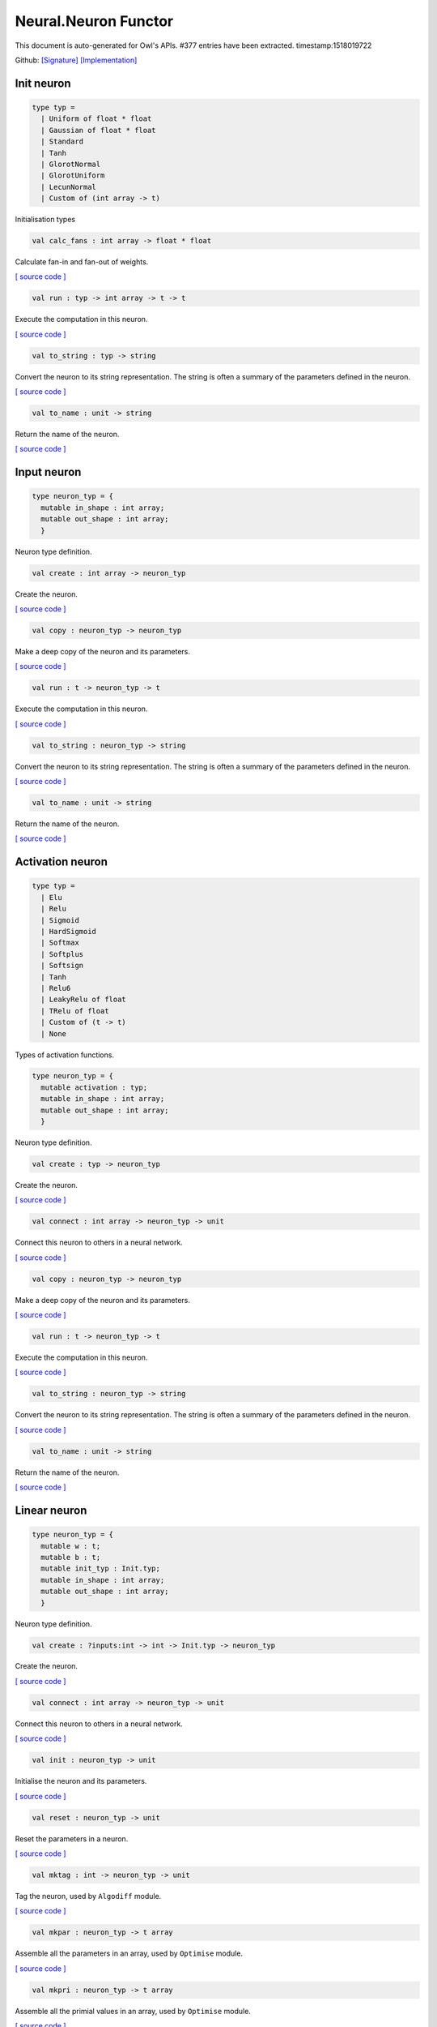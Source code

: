 Neural.Neuron Functor
===============================================================================

This document is auto-generated for Owl's APIs.
#377 entries have been extracted.
timestamp:1518019722

Github:
`[Signature] <https://github.com/ryanrhymes/owl/tree/master/src/base/neural/owl_neural_neuron_sig.ml>`_ 
`[Implementation] <https://github.com/ryanrhymes/owl/tree/master/src/base/neural/owl_neural_neuron.ml>`_



Init neuron
-------------------------------------------------------------------------------



.. code-block:: ocaml

  type typ =
    | Uniform of float * float
    | Gaussian of float * float
    | Standard
    | Tanh
    | GlorotNormal
    | GlorotUniform
    | LecunNormal
    | Custom of (int array -> t)
    

Initialisation types

.. code-block:: ocaml

  val calc_fans : int array -> float * float

Calculate fan-in and fan-out of weights.

`[ source code ] <https://github.com/ryanrhymes/owl/blob/master/src/base/neural/owl_neural_neuron.ml#L33>`__



.. code-block:: ocaml

  val run : typ -> int array -> t -> t

Execute the computation in this neuron.

`[ source code ] <https://github.com/ryanrhymes/owl/blob/master/src/base/neural/owl_neural_neuron.ml#L56>`__



.. code-block:: ocaml

  val to_string : typ -> string

Convert the neuron to its string representation. The string is often a summary of the parameters defined in the neuron.

`[ source code ] <https://github.com/ryanrhymes/owl/blob/master/src/base/neural/owl_neural_neuron.ml#L75>`__



.. code-block:: ocaml

  val to_name : unit -> string

Return the name of the neuron.

`[ source code ] <https://github.com/ryanrhymes/owl/blob/master/src/base/neural/owl_neural_neuron.ml#L85>`__



Input neuron
-------------------------------------------------------------------------------



.. code-block:: ocaml

  type neuron_typ = {
    mutable in_shape : int array;
    mutable out_shape : int array;
    }
    

Neuron type definition.

.. code-block:: ocaml

  val create : int array -> neuron_typ

Create the neuron.

`[ source code ] <https://github.com/ryanrhymes/owl/blob/master/src/base/neural/owl_neural_neuron.ml#L98>`__



.. code-block:: ocaml

  val copy : neuron_typ -> neuron_typ

Make a deep copy of the neuron and its parameters.

`[ source code ] <https://github.com/ryanrhymes/owl/blob/master/src/base/neural/owl_neural_neuron.ml#L103>`__



.. code-block:: ocaml

  val run : t -> neuron_typ -> t

Execute the computation in this neuron.

`[ source code ] <https://github.com/ryanrhymes/owl/blob/master/src/base/neural/owl_neural_neuron.ml#L56>`__



.. code-block:: ocaml

  val to_string : neuron_typ -> string

Convert the neuron to its string representation. The string is often a summary of the parameters defined in the neuron.

`[ source code ] <https://github.com/ryanrhymes/owl/blob/master/src/base/neural/owl_neural_neuron.ml#L75>`__



.. code-block:: ocaml

  val to_name : unit -> string

Return the name of the neuron.

`[ source code ] <https://github.com/ryanrhymes/owl/blob/master/src/base/neural/owl_neural_neuron.ml#L85>`__



Activation neuron
-------------------------------------------------------------------------------



.. code-block:: ocaml

  type typ =
    | Elu
    | Relu
    | Sigmoid
    | HardSigmoid
    | Softmax
    | Softplus
    | Softsign
    | Tanh
    | Relu6
    | LeakyRelu of float
    | TRelu of float
    | Custom of (t -> t)
    | None
    

Types of activation functions.

.. code-block:: ocaml

  type neuron_typ = {
    mutable activation : typ;
    mutable in_shape : int array;
    mutable out_shape : int array;
    }
    

Neuron type definition.

.. code-block:: ocaml

  val create : typ -> neuron_typ

Create the neuron.

`[ source code ] <https://github.com/ryanrhymes/owl/blob/master/src/base/neural/owl_neural_neuron.ml#L98>`__



.. code-block:: ocaml

  val connect : int array -> neuron_typ -> unit

Connect this neuron to others in a neural network.

`[ source code ] <https://github.com/ryanrhymes/owl/blob/master/src/base/neural/owl_neural_neuron.ml#L156>`__



.. code-block:: ocaml

  val copy : neuron_typ -> neuron_typ

Make a deep copy of the neuron and its parameters.

`[ source code ] <https://github.com/ryanrhymes/owl/blob/master/src/base/neural/owl_neural_neuron.ml#L103>`__



.. code-block:: ocaml

  val run : t -> neuron_typ -> t

Execute the computation in this neuron.

`[ source code ] <https://github.com/ryanrhymes/owl/blob/master/src/base/neural/owl_neural_neuron.ml#L56>`__



.. code-block:: ocaml

  val to_string : neuron_typ -> string

Convert the neuron to its string representation. The string is often a summary of the parameters defined in the neuron.

`[ source code ] <https://github.com/ryanrhymes/owl/blob/master/src/base/neural/owl_neural_neuron.ml#L75>`__



.. code-block:: ocaml

  val to_name : unit -> string

Return the name of the neuron.

`[ source code ] <https://github.com/ryanrhymes/owl/blob/master/src/base/neural/owl_neural_neuron.ml#L85>`__



Linear neuron
-------------------------------------------------------------------------------



.. code-block:: ocaml

  type neuron_typ = {
    mutable w : t;
    mutable b : t;
    mutable init_typ : Init.typ;
    mutable in_shape : int array;
    mutable out_shape : int array;
    }
    

Neuron type definition.

.. code-block:: ocaml

  val create : ?inputs:int -> int -> Init.typ -> neuron_typ

Create the neuron.

`[ source code ] <https://github.com/ryanrhymes/owl/blob/master/src/base/neural/owl_neural_neuron.ml#L98>`__



.. code-block:: ocaml

  val connect : int array -> neuron_typ -> unit

Connect this neuron to others in a neural network.

`[ source code ] <https://github.com/ryanrhymes/owl/blob/master/src/base/neural/owl_neural_neuron.ml#L156>`__



.. code-block:: ocaml

  val init : neuron_typ -> unit

Initialise the neuron and its parameters.

`[ source code ] <https://github.com/ryanrhymes/owl/blob/master/src/base/neural/owl_neural_neuron.ml#L234>`__



.. code-block:: ocaml

  val reset : neuron_typ -> unit

Reset the parameters in a neuron.

`[ source code ] <https://github.com/ryanrhymes/owl/blob/master/src/base/neural/owl_neural_neuron.ml#L240>`__



.. code-block:: ocaml

  val mktag : int -> neuron_typ -> unit

Tag the neuron, used by ``Algodiff`` module.

`[ source code ] <https://github.com/ryanrhymes/owl/blob/master/src/base/neural/owl_neural_neuron.ml#L244>`__



.. code-block:: ocaml

  val mkpar : neuron_typ -> t array

Assemble all the parameters in an array, used by ``Optimise`` module.

`[ source code ] <https://github.com/ryanrhymes/owl/blob/master/src/base/neural/owl_neural_neuron.ml#L248>`__



.. code-block:: ocaml

  val mkpri : neuron_typ -> t array

Assemble all the primial values in an array, used by ``Optimise`` module.

`[ source code ] <https://github.com/ryanrhymes/owl/blob/master/src/base/neural/owl_neural_neuron.ml#L250>`__



.. code-block:: ocaml

  val mkadj : neuron_typ -> t array

Assemble all the adjacent values in an array, used by ``Optimise`` module.

`[ source code ] <https://github.com/ryanrhymes/owl/blob/master/src/base/neural/owl_neural_neuron.ml#L252>`__



.. code-block:: ocaml

  val update : neuron_typ -> t array -> unit

Update parameters in a neuron, used by ``Optimise`` module.

`[ source code ] <https://github.com/ryanrhymes/owl/blob/master/src/base/neural/owl_neural_neuron.ml#L254>`__



.. code-block:: ocaml

  val copy : neuron_typ -> neuron_typ

Make a deep copy of the neuron and its parameters.

`[ source code ] <https://github.com/ryanrhymes/owl/blob/master/src/base/neural/owl_neural_neuron.ml#L103>`__



.. code-block:: ocaml

  val run : t -> neuron_typ -> t

Execute the computation in this neuron.

`[ source code ] <https://github.com/ryanrhymes/owl/blob/master/src/base/neural/owl_neural_neuron.ml#L56>`__



.. code-block:: ocaml

  val to_string : neuron_typ -> string

Convert the neuron to its string representation. The string is often a summary of the parameters defined in the neuron.

`[ source code ] <https://github.com/ryanrhymes/owl/blob/master/src/base/neural/owl_neural_neuron.ml#L75>`__



.. code-block:: ocaml

  val to_name : unit -> string

Return the name of the neuron.

`[ source code ] <https://github.com/ryanrhymes/owl/blob/master/src/base/neural/owl_neural_neuron.ml#L85>`__



LinearNoBias neuron
-------------------------------------------------------------------------------



.. code-block:: ocaml

  type neuron_typ = {
    mutable w : t;
    mutable init_typ : Init.typ;
    mutable in_shape : int array;
    mutable out_shape : int array;
    }
    

Neuron type definition.

.. code-block:: ocaml

  val create : ?inputs:int -> int -> Init.typ -> neuron_typ

Create the neuron.

`[ source code ] <https://github.com/ryanrhymes/owl/blob/master/src/base/neural/owl_neural_neuron.ml#L98>`__



.. code-block:: ocaml

  val connect : int array -> neuron_typ -> unit

Connect this neuron to others in a neural network.

`[ source code ] <https://github.com/ryanrhymes/owl/blob/master/src/base/neural/owl_neural_neuron.ml#L156>`__



.. code-block:: ocaml

  val init : neuron_typ -> unit

Initialise the neuron and its parameters.

`[ source code ] <https://github.com/ryanrhymes/owl/blob/master/src/base/neural/owl_neural_neuron.ml#L234>`__



.. code-block:: ocaml

  val reset : neuron_typ -> unit

Reset the parameters in a neuron.

`[ source code ] <https://github.com/ryanrhymes/owl/blob/master/src/base/neural/owl_neural_neuron.ml#L240>`__



.. code-block:: ocaml

  val mktag : int -> neuron_typ -> unit

Tag the neuron, used by ``Algodiff`` module.

`[ source code ] <https://github.com/ryanrhymes/owl/blob/master/src/base/neural/owl_neural_neuron.ml#L244>`__



.. code-block:: ocaml

  val mkpar : neuron_typ -> t array

Assemble all the parameters in an array, used by ``Optimise`` module.

`[ source code ] <https://github.com/ryanrhymes/owl/blob/master/src/base/neural/owl_neural_neuron.ml#L248>`__



.. code-block:: ocaml

  val mkpri : neuron_typ -> t array

Assemble all the primial values in an array, used by ``Optimise`` module.

`[ source code ] <https://github.com/ryanrhymes/owl/blob/master/src/base/neural/owl_neural_neuron.ml#L250>`__



.. code-block:: ocaml

  val mkadj : neuron_typ -> t array

Assemble all the adjacent values in an array, used by ``Optimise`` module.

`[ source code ] <https://github.com/ryanrhymes/owl/blob/master/src/base/neural/owl_neural_neuron.ml#L252>`__



.. code-block:: ocaml

  val update : neuron_typ -> t array -> unit

Update parameters in a neuron, used by ``Optimise`` module.

`[ source code ] <https://github.com/ryanrhymes/owl/blob/master/src/base/neural/owl_neural_neuron.ml#L254>`__



.. code-block:: ocaml

  val copy : neuron_typ -> neuron_typ

Make a deep copy of the neuron and its parameters.

`[ source code ] <https://github.com/ryanrhymes/owl/blob/master/src/base/neural/owl_neural_neuron.ml#L103>`__



.. code-block:: ocaml

  val run : t -> neuron_typ -> t

Execute the computation in this neuron.

`[ source code ] <https://github.com/ryanrhymes/owl/blob/master/src/base/neural/owl_neural_neuron.ml#L56>`__



.. code-block:: ocaml

  val to_string : neuron_typ -> string

Convert the neuron to its string representation. The string is often a summary of the parameters defined in the neuron.

`[ source code ] <https://github.com/ryanrhymes/owl/blob/master/src/base/neural/owl_neural_neuron.ml#L75>`__



.. code-block:: ocaml

  val to_name : unit -> string

Return the name of the neuron.

`[ source code ] <https://github.com/ryanrhymes/owl/blob/master/src/base/neural/owl_neural_neuron.ml#L85>`__



Recurrent neuron
-------------------------------------------------------------------------------



.. code-block:: ocaml

  type neuron_typ = {
    mutable whh : t;
    mutable wxh : t;
    mutable why : t;
    mutable bh : t;
    mutable by : t;
    mutable h : t;
    mutable hiddens : int;
    mutable act : Activation.typ;
    mutable init_typ : Init.typ;
    mutable in_shape : int array;
    mutable out_shape : int array;
    }
    

Neuron type definition.

.. code-block:: ocaml

  val create : ?time_steps:int -> ?inputs:int -> int -> int -> Activation.typ -> Init.typ -> neuron_typ

Create the neuron.

`[ source code ] <https://github.com/ryanrhymes/owl/blob/master/src/base/neural/owl_neural_neuron.ml#L98>`__



.. code-block:: ocaml

  val connect : int array -> neuron_typ -> unit

Connect this neuron to others in a neural network.

`[ source code ] <https://github.com/ryanrhymes/owl/blob/master/src/base/neural/owl_neural_neuron.ml#L156>`__



.. code-block:: ocaml

  val init : neuron_typ -> unit

Initialise the neuron and its parameters.

`[ source code ] <https://github.com/ryanrhymes/owl/blob/master/src/base/neural/owl_neural_neuron.ml#L234>`__



.. code-block:: ocaml

  val reset : neuron_typ -> unit

Reset the parameters in a neuron.

`[ source code ] <https://github.com/ryanrhymes/owl/blob/master/src/base/neural/owl_neural_neuron.ml#L240>`__



.. code-block:: ocaml

  val mktag : int -> neuron_typ -> unit

Tag the neuron, used by ``Algodiff`` module.

`[ source code ] <https://github.com/ryanrhymes/owl/blob/master/src/base/neural/owl_neural_neuron.ml#L244>`__



.. code-block:: ocaml

  val mkpar : neuron_typ -> t array

Assemble all the parameters in an array, used by ``Optimise`` module.

`[ source code ] <https://github.com/ryanrhymes/owl/blob/master/src/base/neural/owl_neural_neuron.ml#L248>`__



.. code-block:: ocaml

  val mkpri : neuron_typ -> t array

Assemble all the primial values in an array, used by ``Optimise`` module.

`[ source code ] <https://github.com/ryanrhymes/owl/blob/master/src/base/neural/owl_neural_neuron.ml#L250>`__



.. code-block:: ocaml

  val mkadj : neuron_typ -> t array

Assemble all the adjacent values in an array, used by ``Optimise`` module.

`[ source code ] <https://github.com/ryanrhymes/owl/blob/master/src/base/neural/owl_neural_neuron.ml#L252>`__



.. code-block:: ocaml

  val update : neuron_typ -> t array -> unit

Update parameters in a neuron, used by ``Optimise`` module.

`[ source code ] <https://github.com/ryanrhymes/owl/blob/master/src/base/neural/owl_neural_neuron.ml#L254>`__



.. code-block:: ocaml

  val copy : neuron_typ -> neuron_typ

Make a deep copy of the neuron and its parameters.

`[ source code ] <https://github.com/ryanrhymes/owl/blob/master/src/base/neural/owl_neural_neuron.ml#L103>`__



.. code-block:: ocaml

  val run : t -> neuron_typ -> t

Execute the computation in this neuron.

`[ source code ] <https://github.com/ryanrhymes/owl/blob/master/src/base/neural/owl_neural_neuron.ml#L56>`__



.. code-block:: ocaml

  val to_string : neuron_typ -> string

Convert the neuron to its string representation. The string is often a summary of the parameters defined in the neuron.

`[ source code ] <https://github.com/ryanrhymes/owl/blob/master/src/base/neural/owl_neural_neuron.ml#L75>`__



.. code-block:: ocaml

  val to_name : unit -> string

Return the name of the neuron.

`[ source code ] <https://github.com/ryanrhymes/owl/blob/master/src/base/neural/owl_neural_neuron.ml#L85>`__



LSTM neuron
-------------------------------------------------------------------------------



.. code-block:: ocaml

  type neuron_typ = {
    mutable wxi : t;
    mutable whi : t;
    mutable wxc : t;
    mutable whc : t;
    mutable wxf : t;
    mutable whf : t;
    mutable wxo : t;
    mutable who : t;
    mutable bi : t;
    mutable bc : t;
    mutable bf : t;
    mutable bo : t;
    mutable c : t;
    mutable h : t;
    mutable init_typ : Init.typ;
    mutable in_shape : int array;
    mutable out_shape : int array;
    }
    

Neuron type definition.

.. code-block:: ocaml

  val create : ?time_steps:int -> ?inputs:int -> int -> Init.typ -> neuron_typ

Create the neuron.

`[ source code ] <https://github.com/ryanrhymes/owl/blob/master/src/base/neural/owl_neural_neuron.ml#L98>`__



.. code-block:: ocaml

  val connect : int array -> neuron_typ -> unit

Connect this neuron to others in a neural network.

`[ source code ] <https://github.com/ryanrhymes/owl/blob/master/src/base/neural/owl_neural_neuron.ml#L156>`__



.. code-block:: ocaml

  val init : neuron_typ -> unit

Initialise the neuron and its parameters.

`[ source code ] <https://github.com/ryanrhymes/owl/blob/master/src/base/neural/owl_neural_neuron.ml#L234>`__



.. code-block:: ocaml

  val reset : neuron_typ -> unit

Reset the parameters in a neuron.

`[ source code ] <https://github.com/ryanrhymes/owl/blob/master/src/base/neural/owl_neural_neuron.ml#L240>`__



.. code-block:: ocaml

  val mktag : int -> neuron_typ -> unit

Tag the neuron, used by ``Algodiff`` module.

`[ source code ] <https://github.com/ryanrhymes/owl/blob/master/src/base/neural/owl_neural_neuron.ml#L244>`__



.. code-block:: ocaml

  val mkpar : neuron_typ -> t array

Assemble all the parameters in an array, used by ``Optimise`` module.

`[ source code ] <https://github.com/ryanrhymes/owl/blob/master/src/base/neural/owl_neural_neuron.ml#L248>`__



.. code-block:: ocaml

  val mkpri : neuron_typ -> t array

Assemble all the primial values in an array, used by ``Optimise`` module.

`[ source code ] <https://github.com/ryanrhymes/owl/blob/master/src/base/neural/owl_neural_neuron.ml#L250>`__



.. code-block:: ocaml

  val mkadj : neuron_typ -> t array

Assemble all the adjacent values in an array, used by ``Optimise`` module.

`[ source code ] <https://github.com/ryanrhymes/owl/blob/master/src/base/neural/owl_neural_neuron.ml#L252>`__



.. code-block:: ocaml

  val update : neuron_typ -> t array -> unit

Update parameters in a neuron, used by ``Optimise`` module.

`[ source code ] <https://github.com/ryanrhymes/owl/blob/master/src/base/neural/owl_neural_neuron.ml#L254>`__



.. code-block:: ocaml

  val copy : neuron_typ -> neuron_typ

Make a deep copy of the neuron and its parameters.

`[ source code ] <https://github.com/ryanrhymes/owl/blob/master/src/base/neural/owl_neural_neuron.ml#L103>`__



.. code-block:: ocaml

  val run : t -> neuron_typ -> t

Execute the computation in this neuron.

`[ source code ] <https://github.com/ryanrhymes/owl/blob/master/src/base/neural/owl_neural_neuron.ml#L56>`__



.. code-block:: ocaml

  val to_string : neuron_typ -> string

Convert the neuron to its string representation. The string is often a summary of the parameters defined in the neuron.

`[ source code ] <https://github.com/ryanrhymes/owl/blob/master/src/base/neural/owl_neural_neuron.ml#L75>`__



.. code-block:: ocaml

  val to_name : unit -> string

Return the name of the neuron.

`[ source code ] <https://github.com/ryanrhymes/owl/blob/master/src/base/neural/owl_neural_neuron.ml#L85>`__



GRU neuron
-------------------------------------------------------------------------------



.. code-block:: ocaml

  type neuron_typ = {
    mutable wxz : t;
    mutable whz : t;
    mutable wxr : t;
    mutable whr : t;
    mutable wxh : t;
    mutable whh : t;
    mutable bz : t;
    mutable br : t;
    mutable bh : t;
    mutable h : t;
    mutable init_typ : Init.typ;
    mutable in_shape : int array;
    mutable out_shape : int array;
    }
    

Neuron type definition.

.. code-block:: ocaml

  val create : ?time_steps:int -> ?inputs:int -> int -> Init.typ -> neuron_typ

Create the neuron.

`[ source code ] <https://github.com/ryanrhymes/owl/blob/master/src/base/neural/owl_neural_neuron.ml#L98>`__



.. code-block:: ocaml

  val connect : int array -> neuron_typ -> unit

Connect this neuron to others in a neural network.

`[ source code ] <https://github.com/ryanrhymes/owl/blob/master/src/base/neural/owl_neural_neuron.ml#L156>`__



.. code-block:: ocaml

  val init : neuron_typ -> unit

Initialise the neuron and its parameters.

`[ source code ] <https://github.com/ryanrhymes/owl/blob/master/src/base/neural/owl_neural_neuron.ml#L234>`__



.. code-block:: ocaml

  val reset : neuron_typ -> unit

Reset the parameters in a neuron.

`[ source code ] <https://github.com/ryanrhymes/owl/blob/master/src/base/neural/owl_neural_neuron.ml#L240>`__



.. code-block:: ocaml

  val mktag : int -> neuron_typ -> unit

Tag the neuron, used by ``Algodiff`` module.

`[ source code ] <https://github.com/ryanrhymes/owl/blob/master/src/base/neural/owl_neural_neuron.ml#L244>`__



.. code-block:: ocaml

  val mkpar : neuron_typ -> t array

Assemble all the parameters in an array, used by ``Optimise`` module.

`[ source code ] <https://github.com/ryanrhymes/owl/blob/master/src/base/neural/owl_neural_neuron.ml#L248>`__



.. code-block:: ocaml

  val mkpri : neuron_typ -> t array

Assemble all the primial values in an array, used by ``Optimise`` module.

`[ source code ] <https://github.com/ryanrhymes/owl/blob/master/src/base/neural/owl_neural_neuron.ml#L250>`__



.. code-block:: ocaml

  val mkadj : neuron_typ -> t array

Assemble all the adjacent values in an array, used by ``Optimise`` module.

`[ source code ] <https://github.com/ryanrhymes/owl/blob/master/src/base/neural/owl_neural_neuron.ml#L252>`__



.. code-block:: ocaml

  val update : neuron_typ -> t array -> unit

Update parameters in a neuron, used by ``Optimise`` module.

`[ source code ] <https://github.com/ryanrhymes/owl/blob/master/src/base/neural/owl_neural_neuron.ml#L254>`__



.. code-block:: ocaml

  val copy : neuron_typ -> neuron_typ

Make a deep copy of the neuron and its parameters.

`[ source code ] <https://github.com/ryanrhymes/owl/blob/master/src/base/neural/owl_neural_neuron.ml#L103>`__



.. code-block:: ocaml

  val run : t -> neuron_typ -> t

Execute the computation in this neuron.

`[ source code ] <https://github.com/ryanrhymes/owl/blob/master/src/base/neural/owl_neural_neuron.ml#L56>`__



.. code-block:: ocaml

  val to_string : neuron_typ -> string

Convert the neuron to its string representation. The string is often a summary of the parameters defined in the neuron.

`[ source code ] <https://github.com/ryanrhymes/owl/blob/master/src/base/neural/owl_neural_neuron.ml#L75>`__



.. code-block:: ocaml

  val to_name : unit -> string

Return the name of the neuron.

`[ source code ] <https://github.com/ryanrhymes/owl/blob/master/src/base/neural/owl_neural_neuron.ml#L85>`__



Conv1D neuron
-------------------------------------------------------------------------------



.. code-block:: ocaml

  type neuron_typ = {
    mutable w : t;
    mutable b : t;
    mutable kernel : int array;
    mutable stride : int array;
    mutable padding : Owl_types.padding;
    mutable init_typ : Init.typ;
    mutable in_shape : int array;
    mutable out_shape : int array;
    }
    

Neuron type definition.

.. code-block:: ocaml

  val create : ?inputs:int array -> Owl_types.padding -> int array -> int array -> Init.typ -> neuron_typ

Create the neuron.

`[ source code ] <https://github.com/ryanrhymes/owl/blob/master/src/base/neural/owl_neural_neuron.ml#L98>`__



.. code-block:: ocaml

  val connect : int array -> neuron_typ -> unit

Connect this neuron to others in a neural network.

`[ source code ] <https://github.com/ryanrhymes/owl/blob/master/src/base/neural/owl_neural_neuron.ml#L156>`__



.. code-block:: ocaml

  val init : neuron_typ -> unit

Initialise the neuron and its parameters.

`[ source code ] <https://github.com/ryanrhymes/owl/blob/master/src/base/neural/owl_neural_neuron.ml#L234>`__



.. code-block:: ocaml

  val reset : neuron_typ -> unit

Reset the parameters in a neuron.

`[ source code ] <https://github.com/ryanrhymes/owl/blob/master/src/base/neural/owl_neural_neuron.ml#L240>`__



.. code-block:: ocaml

  val mktag : int -> neuron_typ -> unit

Tag the neuron, used by ``Algodiff`` module.

`[ source code ] <https://github.com/ryanrhymes/owl/blob/master/src/base/neural/owl_neural_neuron.ml#L244>`__



.. code-block:: ocaml

  val mkpar : neuron_typ -> t array

Assemble all the parameters in an array, used by ``Optimise`` module.

`[ source code ] <https://github.com/ryanrhymes/owl/blob/master/src/base/neural/owl_neural_neuron.ml#L248>`__



.. code-block:: ocaml

  val mkpri : neuron_typ -> t array

Assemble all the primial values in an array, used by ``Optimise`` module.

`[ source code ] <https://github.com/ryanrhymes/owl/blob/master/src/base/neural/owl_neural_neuron.ml#L250>`__



.. code-block:: ocaml

  val mkadj : neuron_typ -> t array

Assemble all the adjacent values in an array, used by ``Optimise`` module.

`[ source code ] <https://github.com/ryanrhymes/owl/blob/master/src/base/neural/owl_neural_neuron.ml#L252>`__



.. code-block:: ocaml

  val update : neuron_typ -> t array -> unit

Update parameters in a neuron, used by ``Optimise`` module.

`[ source code ] <https://github.com/ryanrhymes/owl/blob/master/src/base/neural/owl_neural_neuron.ml#L254>`__



.. code-block:: ocaml

  val copy : neuron_typ -> neuron_typ

Make a deep copy of the neuron and its parameters.

`[ source code ] <https://github.com/ryanrhymes/owl/blob/master/src/base/neural/owl_neural_neuron.ml#L103>`__



.. code-block:: ocaml

  val run : t -> neuron_typ -> t

Execute the computation in this neuron.

`[ source code ] <https://github.com/ryanrhymes/owl/blob/master/src/base/neural/owl_neural_neuron.ml#L56>`__



.. code-block:: ocaml

  val to_string : neuron_typ -> string

Convert the neuron to its string representation. The string is often a summary of the parameters defined in the neuron.

`[ source code ] <https://github.com/ryanrhymes/owl/blob/master/src/base/neural/owl_neural_neuron.ml#L75>`__



.. code-block:: ocaml

  val to_name : unit -> string

Return the name of the neuron.

`[ source code ] <https://github.com/ryanrhymes/owl/blob/master/src/base/neural/owl_neural_neuron.ml#L85>`__



Conv2D neuron
-------------------------------------------------------------------------------



.. code-block:: ocaml

  type neuron_typ = {
    mutable w : t;
    mutable b : t;
    mutable kernel : int array;
    mutable stride : int array;
    mutable padding : Owl_types.padding;
    mutable init_typ : Init.typ;
    mutable in_shape : int array;
    mutable out_shape : int array;
    }
    

Neuron type definition.

.. code-block:: ocaml

  val create : ?inputs:int array -> Owl_types.padding -> int array -> int array -> Init.typ -> neuron_typ

Create the neuron.

`[ source code ] <https://github.com/ryanrhymes/owl/blob/master/src/base/neural/owl_neural_neuron.ml#L98>`__



.. code-block:: ocaml

  val connect : int array -> neuron_typ -> unit

Connect this neuron to others in a neural network.

`[ source code ] <https://github.com/ryanrhymes/owl/blob/master/src/base/neural/owl_neural_neuron.ml#L156>`__



.. code-block:: ocaml

  val init : neuron_typ -> unit

Initialise the neuron and its parameters.

`[ source code ] <https://github.com/ryanrhymes/owl/blob/master/src/base/neural/owl_neural_neuron.ml#L234>`__



.. code-block:: ocaml

  val reset : neuron_typ -> unit

Reset the parameters in a neuron.

`[ source code ] <https://github.com/ryanrhymes/owl/blob/master/src/base/neural/owl_neural_neuron.ml#L240>`__



.. code-block:: ocaml

  val mktag : int -> neuron_typ -> unit

Tag the neuron, used by ``Algodiff`` module.

`[ source code ] <https://github.com/ryanrhymes/owl/blob/master/src/base/neural/owl_neural_neuron.ml#L244>`__



.. code-block:: ocaml

  val mkpar : neuron_typ -> t array

Assemble all the parameters in an array, used by ``Optimise`` module.

`[ source code ] <https://github.com/ryanrhymes/owl/blob/master/src/base/neural/owl_neural_neuron.ml#L248>`__



.. code-block:: ocaml

  val mkpri : neuron_typ -> t array

Assemble all the primial values in an array, used by ``Optimise`` module.

`[ source code ] <https://github.com/ryanrhymes/owl/blob/master/src/base/neural/owl_neural_neuron.ml#L250>`__



.. code-block:: ocaml

  val mkadj : neuron_typ -> t array

Assemble all the adjacent values in an array, used by ``Optimise`` module.

`[ source code ] <https://github.com/ryanrhymes/owl/blob/master/src/base/neural/owl_neural_neuron.ml#L252>`__



.. code-block:: ocaml

  val update : neuron_typ -> t array -> unit

Update parameters in a neuron, used by ``Optimise`` module.

`[ source code ] <https://github.com/ryanrhymes/owl/blob/master/src/base/neural/owl_neural_neuron.ml#L254>`__



.. code-block:: ocaml

  val copy : neuron_typ -> neuron_typ

Make a deep copy of the neuron and its parameters.

`[ source code ] <https://github.com/ryanrhymes/owl/blob/master/src/base/neural/owl_neural_neuron.ml#L103>`__



.. code-block:: ocaml

  val run : t -> neuron_typ -> t

Execute the computation in this neuron.

`[ source code ] <https://github.com/ryanrhymes/owl/blob/master/src/base/neural/owl_neural_neuron.ml#L56>`__



.. code-block:: ocaml

  val to_string : neuron_typ -> string

Convert the neuron to its string representation. The string is often a summary of the parameters defined in the neuron.

`[ source code ] <https://github.com/ryanrhymes/owl/blob/master/src/base/neural/owl_neural_neuron.ml#L75>`__



.. code-block:: ocaml

  val to_name : unit -> string

Return the name of the neuron.

`[ source code ] <https://github.com/ryanrhymes/owl/blob/master/src/base/neural/owl_neural_neuron.ml#L85>`__



Conv3D neuron
-------------------------------------------------------------------------------



.. code-block:: ocaml

  type neuron_typ = {
    mutable w : t;
    mutable b : t;
    mutable kernel : int array;
    mutable stride : int array;
    mutable padding : Owl_types.padding;
    mutable init_typ : Init.typ;
    mutable in_shape : int array;
    mutable out_shape : int array;
    }
    

Neuron type definition.

.. code-block:: ocaml

  val create : ?inputs:int array -> Owl_types.padding -> int array -> int array -> Init.typ -> neuron_typ

Create the neuron.

`[ source code ] <https://github.com/ryanrhymes/owl/blob/master/src/base/neural/owl_neural_neuron.ml#L98>`__



.. code-block:: ocaml

  val connect : int array -> neuron_typ -> unit

Connect this neuron to others in a neural network.

`[ source code ] <https://github.com/ryanrhymes/owl/blob/master/src/base/neural/owl_neural_neuron.ml#L156>`__



.. code-block:: ocaml

  val init : neuron_typ -> unit

Initialise the neuron and its parameters.

`[ source code ] <https://github.com/ryanrhymes/owl/blob/master/src/base/neural/owl_neural_neuron.ml#L234>`__



.. code-block:: ocaml

  val reset : neuron_typ -> unit

Reset the parameters in a neuron.

`[ source code ] <https://github.com/ryanrhymes/owl/blob/master/src/base/neural/owl_neural_neuron.ml#L240>`__



.. code-block:: ocaml

  val mktag : int -> neuron_typ -> unit

Tag the neuron, used by ``Algodiff`` module.

`[ source code ] <https://github.com/ryanrhymes/owl/blob/master/src/base/neural/owl_neural_neuron.ml#L244>`__



.. code-block:: ocaml

  val mkpar : neuron_typ -> t array

Assemble all the parameters in an array, used by ``Optimise`` module.

`[ source code ] <https://github.com/ryanrhymes/owl/blob/master/src/base/neural/owl_neural_neuron.ml#L248>`__



.. code-block:: ocaml

  val mkpri : neuron_typ -> t array

Assemble all the primial values in an array, used by ``Optimise`` module.

`[ source code ] <https://github.com/ryanrhymes/owl/blob/master/src/base/neural/owl_neural_neuron.ml#L250>`__



.. code-block:: ocaml

  val mkadj : neuron_typ -> t array

Assemble all the adjacent values in an array, used by ``Optimise`` module.

`[ source code ] <https://github.com/ryanrhymes/owl/blob/master/src/base/neural/owl_neural_neuron.ml#L252>`__



.. code-block:: ocaml

  val update : neuron_typ -> t array -> unit

Update parameters in a neuron, used by ``Optimise`` module.

`[ source code ] <https://github.com/ryanrhymes/owl/blob/master/src/base/neural/owl_neural_neuron.ml#L254>`__



.. code-block:: ocaml

  val copy : neuron_typ -> neuron_typ

Make a deep copy of the neuron and its parameters.

`[ source code ] <https://github.com/ryanrhymes/owl/blob/master/src/base/neural/owl_neural_neuron.ml#L103>`__



.. code-block:: ocaml

  val run : t -> neuron_typ -> t

Execute the computation in this neuron.

`[ source code ] <https://github.com/ryanrhymes/owl/blob/master/src/base/neural/owl_neural_neuron.ml#L56>`__



.. code-block:: ocaml

  val to_string : neuron_typ -> string

Convert the neuron to its string representation. The string is often a summary of the parameters defined in the neuron.

`[ source code ] <https://github.com/ryanrhymes/owl/blob/master/src/base/neural/owl_neural_neuron.ml#L75>`__



.. code-block:: ocaml

  val to_name : unit -> string

Return the name of the neuron.

`[ source code ] <https://github.com/ryanrhymes/owl/blob/master/src/base/neural/owl_neural_neuron.ml#L85>`__



FullyConnected neuron
-------------------------------------------------------------------------------



.. code-block:: ocaml

  type neuron_typ = {
    mutable w : t;
    mutable b : t;
    mutable init_typ : Init.typ;
    mutable in_shape : int array;
    mutable out_shape : int array;
    }
    

Neuron type definition.

.. code-block:: ocaml

  val create : ?inputs:int -> int -> Init.typ -> neuron_typ

Create the neuron.

`[ source code ] <https://github.com/ryanrhymes/owl/blob/master/src/base/neural/owl_neural_neuron.ml#L98>`__



.. code-block:: ocaml

  val connect : int array -> neuron_typ -> unit

Connect this neuron to others in a neural network.

`[ source code ] <https://github.com/ryanrhymes/owl/blob/master/src/base/neural/owl_neural_neuron.ml#L156>`__



.. code-block:: ocaml

  val init : neuron_typ -> unit

Initialise the neuron and its parameters.

`[ source code ] <https://github.com/ryanrhymes/owl/blob/master/src/base/neural/owl_neural_neuron.ml#L234>`__



.. code-block:: ocaml

  val reset : neuron_typ -> unit

Reset the parameters in a neuron.

`[ source code ] <https://github.com/ryanrhymes/owl/blob/master/src/base/neural/owl_neural_neuron.ml#L240>`__



.. code-block:: ocaml

  val mktag : int -> neuron_typ -> unit

Tag the neuron, used by ``Algodiff`` module.

`[ source code ] <https://github.com/ryanrhymes/owl/blob/master/src/base/neural/owl_neural_neuron.ml#L244>`__



.. code-block:: ocaml

  val mkpar : neuron_typ -> t array

Assemble all the parameters in an array, used by ``Optimise`` module.

`[ source code ] <https://github.com/ryanrhymes/owl/blob/master/src/base/neural/owl_neural_neuron.ml#L248>`__



.. code-block:: ocaml

  val mkpri : neuron_typ -> t array

Assemble all the primial values in an array, used by ``Optimise`` module.

`[ source code ] <https://github.com/ryanrhymes/owl/blob/master/src/base/neural/owl_neural_neuron.ml#L250>`__



.. code-block:: ocaml

  val mkadj : neuron_typ -> t array

Assemble all the adjacent values in an array, used by ``Optimise`` module.

`[ source code ] <https://github.com/ryanrhymes/owl/blob/master/src/base/neural/owl_neural_neuron.ml#L252>`__



.. code-block:: ocaml

  val update : neuron_typ -> t array -> unit

Update parameters in a neuron, used by ``Optimise`` module.

`[ source code ] <https://github.com/ryanrhymes/owl/blob/master/src/base/neural/owl_neural_neuron.ml#L254>`__



.. code-block:: ocaml

  val copy : neuron_typ -> neuron_typ

Make a deep copy of the neuron and its parameters.

`[ source code ] <https://github.com/ryanrhymes/owl/blob/master/src/base/neural/owl_neural_neuron.ml#L103>`__



.. code-block:: ocaml

  val run : t -> neuron_typ -> t

Execute the computation in this neuron.

`[ source code ] <https://github.com/ryanrhymes/owl/blob/master/src/base/neural/owl_neural_neuron.ml#L56>`__



.. code-block:: ocaml

  val to_string : neuron_typ -> string

Convert the neuron to its string representation. The string is often a summary of the parameters defined in the neuron.

`[ source code ] <https://github.com/ryanrhymes/owl/blob/master/src/base/neural/owl_neural_neuron.ml#L75>`__



.. code-block:: ocaml

  val to_name : unit -> string

Return the name of the neuron.

`[ source code ] <https://github.com/ryanrhymes/owl/blob/master/src/base/neural/owl_neural_neuron.ml#L85>`__



MaxPool1D neuron
-------------------------------------------------------------------------------



.. code-block:: ocaml

  type neuron_typ = {
    mutable padding : Owl_types.padding;
    mutable kernel : int array;
    mutable stride : int array;
    mutable in_shape : int array;
    mutable out_shape : int array;
    }
    

Neuron type definition.

.. code-block:: ocaml

  val create : Owl_types.padding -> int array -> int array -> neuron_typ

Create the neuron.

`[ source code ] <https://github.com/ryanrhymes/owl/blob/master/src/base/neural/owl_neural_neuron.ml#L98>`__



.. code-block:: ocaml

  val connect : int array -> neuron_typ -> unit

Connect this neuron to others in a neural network.

`[ source code ] <https://github.com/ryanrhymes/owl/blob/master/src/base/neural/owl_neural_neuron.ml#L156>`__



.. code-block:: ocaml

  val copy : neuron_typ -> neuron_typ

Make a deep copy of the neuron and its parameters.

`[ source code ] <https://github.com/ryanrhymes/owl/blob/master/src/base/neural/owl_neural_neuron.ml#L103>`__



.. code-block:: ocaml

  val run : t -> neuron_typ -> t

Execute the computation in this neuron.

`[ source code ] <https://github.com/ryanrhymes/owl/blob/master/src/base/neural/owl_neural_neuron.ml#L56>`__



.. code-block:: ocaml

  val to_string : neuron_typ -> string

Convert the neuron to its string representation. The string is often a summary of the parameters defined in the neuron.

`[ source code ] <https://github.com/ryanrhymes/owl/blob/master/src/base/neural/owl_neural_neuron.ml#L75>`__



.. code-block:: ocaml

  val to_name : unit -> string

Return the name of the neuron.

`[ source code ] <https://github.com/ryanrhymes/owl/blob/master/src/base/neural/owl_neural_neuron.ml#L85>`__



MaxPool2D neuron
-------------------------------------------------------------------------------



.. code-block:: ocaml

  type neuron_typ = {
    mutable padding : Owl_types.padding;
    mutable kernel : int array;
    mutable stride : int array;
    mutable in_shape : int array;
    mutable out_shape : int array;
    }
    

Neuron type definition.

.. code-block:: ocaml

  val connect : int array -> neuron_typ -> unit

Connect this neuron to others in a neural network.

`[ source code ] <https://github.com/ryanrhymes/owl/blob/master/src/base/neural/owl_neural_neuron.ml#L156>`__



.. code-block:: ocaml

  val copy : neuron_typ -> neuron_typ

Make a deep copy of the neuron and its parameters.

`[ source code ] <https://github.com/ryanrhymes/owl/blob/master/src/base/neural/owl_neural_neuron.ml#L103>`__



.. code-block:: ocaml

  val run : t -> neuron_typ -> t

Execute the computation in this neuron.

`[ source code ] <https://github.com/ryanrhymes/owl/blob/master/src/base/neural/owl_neural_neuron.ml#L56>`__



.. code-block:: ocaml

  val to_string : neuron_typ -> string

Convert the neuron to its string representation. The string is often a summary of the parameters defined in the neuron.

`[ source code ] <https://github.com/ryanrhymes/owl/blob/master/src/base/neural/owl_neural_neuron.ml#L75>`__



.. code-block:: ocaml

  val to_name : unit -> string

Return the name of the neuron.

`[ source code ] <https://github.com/ryanrhymes/owl/blob/master/src/base/neural/owl_neural_neuron.ml#L85>`__



AvgPool1D neuron
-------------------------------------------------------------------------------



.. code-block:: ocaml

  type neuron_typ = {
    mutable padding : Owl_types.padding;
    mutable kernel : int array;
    mutable stride : int array;
    mutable in_shape : int array;
    mutable out_shape : int array;
    }
    

Neuron type definition.

.. code-block:: ocaml

  val connect : int array -> neuron_typ -> unit

Connect this neuron to others in a neural network.

`[ source code ] <https://github.com/ryanrhymes/owl/blob/master/src/base/neural/owl_neural_neuron.ml#L156>`__



.. code-block:: ocaml

  val copy : neuron_typ -> neuron_typ

Make a deep copy of the neuron and its parameters.

`[ source code ] <https://github.com/ryanrhymes/owl/blob/master/src/base/neural/owl_neural_neuron.ml#L103>`__



.. code-block:: ocaml

  val run : t -> neuron_typ -> t

Execute the computation in this neuron.

`[ source code ] <https://github.com/ryanrhymes/owl/blob/master/src/base/neural/owl_neural_neuron.ml#L56>`__



.. code-block:: ocaml

  val to_string : neuron_typ -> string

Convert the neuron to its string representation. The string is often a summary of the parameters defined in the neuron.

`[ source code ] <https://github.com/ryanrhymes/owl/blob/master/src/base/neural/owl_neural_neuron.ml#L75>`__



.. code-block:: ocaml

  val to_name : unit -> string

Return the name of the neuron.

`[ source code ] <https://github.com/ryanrhymes/owl/blob/master/src/base/neural/owl_neural_neuron.ml#L85>`__



AvgPool2D neuron
-------------------------------------------------------------------------------



.. code-block:: ocaml

  type neuron_typ = {
    mutable padding : Owl_types.padding;
    mutable kernel : int array;
    mutable stride : int array;
    mutable in_shape : int array;
    mutable out_shape : int array;
    }
    

Neuron type definition.

.. code-block:: ocaml

  val create : Owl_types.padding -> int array -> int array -> neuron_typ

Create the neuron.

`[ source code ] <https://github.com/ryanrhymes/owl/blob/master/src/base/neural/owl_neural_neuron.ml#L98>`__



.. code-block:: ocaml

  val connect : int array -> neuron_typ -> unit

Connect this neuron to others in a neural network.

`[ source code ] <https://github.com/ryanrhymes/owl/blob/master/src/base/neural/owl_neural_neuron.ml#L156>`__



.. code-block:: ocaml

  val copy : neuron_typ -> neuron_typ

Make a deep copy of the neuron and its parameters.

`[ source code ] <https://github.com/ryanrhymes/owl/blob/master/src/base/neural/owl_neural_neuron.ml#L103>`__



.. code-block:: ocaml

  val run : t -> neuron_typ -> t

Execute the computation in this neuron.

`[ source code ] <https://github.com/ryanrhymes/owl/blob/master/src/base/neural/owl_neural_neuron.ml#L56>`__



.. code-block:: ocaml

  val to_string : neuron_typ -> string

Convert the neuron to its string representation. The string is often a summary of the parameters defined in the neuron.

`[ source code ] <https://github.com/ryanrhymes/owl/blob/master/src/base/neural/owl_neural_neuron.ml#L75>`__



.. code-block:: ocaml

  val to_name : unit -> string

Return the name of the neuron.

`[ source code ] <https://github.com/ryanrhymes/owl/blob/master/src/base/neural/owl_neural_neuron.ml#L85>`__



GlobalMaxPool1D neuron
-------------------------------------------------------------------------------



.. code-block:: ocaml

  type neuron_typ = {
    mutable in_shape : int array;
    mutable out_shape : int array;
    }
    

Neuron type definition.

.. code-block:: ocaml

  val create : unit -> neuron_typ

Create the neuron.

`[ source code ] <https://github.com/ryanrhymes/owl/blob/master/src/base/neural/owl_neural_neuron.ml#L98>`__



.. code-block:: ocaml

  val connect : int array -> neuron_typ -> unit

Connect this neuron to others in a neural network.

`[ source code ] <https://github.com/ryanrhymes/owl/blob/master/src/base/neural/owl_neural_neuron.ml#L156>`__



.. code-block:: ocaml

  val copy : 'a -> neuron_typ

Make a deep copy of the neuron and its parameters.

`[ source code ] <https://github.com/ryanrhymes/owl/blob/master/src/base/neural/owl_neural_neuron.ml#L103>`__



.. code-block:: ocaml

  val run : t -> neuron_typ -> t

Execute the computation in this neuron.

`[ source code ] <https://github.com/ryanrhymes/owl/blob/master/src/base/neural/owl_neural_neuron.ml#L56>`__



.. code-block:: ocaml

  val to_string : neuron_typ -> string

Convert the neuron to its string representation. The string is often a summary of the parameters defined in the neuron.

`[ source code ] <https://github.com/ryanrhymes/owl/blob/master/src/base/neural/owl_neural_neuron.ml#L75>`__



.. code-block:: ocaml

  val to_name : unit -> string

Return the name of the neuron.

`[ source code ] <https://github.com/ryanrhymes/owl/blob/master/src/base/neural/owl_neural_neuron.ml#L85>`__



GlobalMaxPool2D neuron
-------------------------------------------------------------------------------



.. code-block:: ocaml

  type neuron_typ = {
    mutable in_shape : int array;
    mutable out_shape : int array;
    }
    

Neuron type definition.

.. code-block:: ocaml

  val create : unit -> neuron_typ

Create the neuron.

`[ source code ] <https://github.com/ryanrhymes/owl/blob/master/src/base/neural/owl_neural_neuron.ml#L98>`__



.. code-block:: ocaml

  val connect : int array -> neuron_typ -> unit

Connect this neuron to others in a neural network.

`[ source code ] <https://github.com/ryanrhymes/owl/blob/master/src/base/neural/owl_neural_neuron.ml#L156>`__



.. code-block:: ocaml

  val copy : 'a -> neuron_typ

Make a deep copy of the neuron and its parameters.

`[ source code ] <https://github.com/ryanrhymes/owl/blob/master/src/base/neural/owl_neural_neuron.ml#L103>`__



.. code-block:: ocaml

  val run : t -> neuron_typ -> t

Execute the computation in this neuron.

`[ source code ] <https://github.com/ryanrhymes/owl/blob/master/src/base/neural/owl_neural_neuron.ml#L56>`__



.. code-block:: ocaml

  val to_string : neuron_typ -> string

Convert the neuron to its string representation. The string is often a summary of the parameters defined in the neuron.

`[ source code ] <https://github.com/ryanrhymes/owl/blob/master/src/base/neural/owl_neural_neuron.ml#L75>`__



.. code-block:: ocaml

  val to_name : unit -> string

Return the name of the neuron.

`[ source code ] <https://github.com/ryanrhymes/owl/blob/master/src/base/neural/owl_neural_neuron.ml#L85>`__



GlobalAvgPool1D neuron
-------------------------------------------------------------------------------



.. code-block:: ocaml

  type neuron_typ = {
    mutable in_shape : int array;
    mutable out_shape : int array;
    }
    

Neuron type definition.

.. code-block:: ocaml

  val create : unit -> neuron_typ

Create the neuron.

`[ source code ] <https://github.com/ryanrhymes/owl/blob/master/src/base/neural/owl_neural_neuron.ml#L98>`__



.. code-block:: ocaml

  val connect : int array -> neuron_typ -> unit

Connect this neuron to others in a neural network.

`[ source code ] <https://github.com/ryanrhymes/owl/blob/master/src/base/neural/owl_neural_neuron.ml#L156>`__



.. code-block:: ocaml

  val copy : 'a -> neuron_typ

Make a deep copy of the neuron and its parameters.

`[ source code ] <https://github.com/ryanrhymes/owl/blob/master/src/base/neural/owl_neural_neuron.ml#L103>`__



.. code-block:: ocaml

  val run : t -> neuron_typ -> t

Execute the computation in this neuron.

`[ source code ] <https://github.com/ryanrhymes/owl/blob/master/src/base/neural/owl_neural_neuron.ml#L56>`__



.. code-block:: ocaml

  val to_string : neuron_typ -> string

Convert the neuron to its string representation. The string is often a summary of the parameters defined in the neuron.

`[ source code ] <https://github.com/ryanrhymes/owl/blob/master/src/base/neural/owl_neural_neuron.ml#L75>`__



.. code-block:: ocaml

  val to_name : unit -> string

Return the name of the neuron.

`[ source code ] <https://github.com/ryanrhymes/owl/blob/master/src/base/neural/owl_neural_neuron.ml#L85>`__



GlobalAvgPool2D neuron
-------------------------------------------------------------------------------



.. code-block:: ocaml

  type neuron_typ = {
    mutable in_shape : int array;
    mutable out_shape : int array;
    }
    

Neuron type definition.

.. code-block:: ocaml

  val create : unit -> neuron_typ

Create the neuron.

`[ source code ] <https://github.com/ryanrhymes/owl/blob/master/src/base/neural/owl_neural_neuron.ml#L98>`__



.. code-block:: ocaml

  val connect : int array -> neuron_typ -> unit

Connect this neuron to others in a neural network.

`[ source code ] <https://github.com/ryanrhymes/owl/blob/master/src/base/neural/owl_neural_neuron.ml#L156>`__



.. code-block:: ocaml

  val copy : 'a -> neuron_typ

Make a deep copy of the neuron and its parameters.

`[ source code ] <https://github.com/ryanrhymes/owl/blob/master/src/base/neural/owl_neural_neuron.ml#L103>`__



.. code-block:: ocaml

  val run : t -> neuron_typ -> t

Execute the computation in this neuron.

`[ source code ] <https://github.com/ryanrhymes/owl/blob/master/src/base/neural/owl_neural_neuron.ml#L56>`__



.. code-block:: ocaml

  val to_string : neuron_typ -> string

Convert the neuron to its string representation. The string is often a summary of the parameters defined in the neuron.

`[ source code ] <https://github.com/ryanrhymes/owl/blob/master/src/base/neural/owl_neural_neuron.ml#L75>`__



.. code-block:: ocaml

  val to_name : unit -> string

Return the name of the neuron.

`[ source code ] <https://github.com/ryanrhymes/owl/blob/master/src/base/neural/owl_neural_neuron.ml#L85>`__



UpSampling1D neuron
-------------------------------------------------------------------------------



UpSampling2D neuron
-------------------------------------------------------------------------------



UpSampling3D neuron
-------------------------------------------------------------------------------



Padding1D neuron
-------------------------------------------------------------------------------



Padding2D neuron
-------------------------------------------------------------------------------



Padding3D neuron
-------------------------------------------------------------------------------



Lambda neuron
-------------------------------------------------------------------------------



.. code-block:: ocaml

  type neuron_typ = {
    mutable lambda : t -> t;
    mutable in_shape : int array;
    mutable out_shape : int array;
    }
    

Neuron type definition.

.. code-block:: ocaml

  val create : (t -> t) -> neuron_typ

Create the neuron.

`[ source code ] <https://github.com/ryanrhymes/owl/blob/master/src/base/neural/owl_neural_neuron.ml#L98>`__



.. code-block:: ocaml

  val connect : int array -> neuron_typ -> unit

Connect this neuron to others in a neural network.

`[ source code ] <https://github.com/ryanrhymes/owl/blob/master/src/base/neural/owl_neural_neuron.ml#L156>`__



.. code-block:: ocaml

  val copy : neuron_typ -> neuron_typ

Make a deep copy of the neuron and its parameters.

`[ source code ] <https://github.com/ryanrhymes/owl/blob/master/src/base/neural/owl_neural_neuron.ml#L103>`__



.. code-block:: ocaml

  val run : t -> neuron_typ -> t

Execute the computation in this neuron.

`[ source code ] <https://github.com/ryanrhymes/owl/blob/master/src/base/neural/owl_neural_neuron.ml#L56>`__



.. code-block:: ocaml

  val to_string : neuron_typ -> string

Convert the neuron to its string representation. The string is often a summary of the parameters defined in the neuron.

`[ source code ] <https://github.com/ryanrhymes/owl/blob/master/src/base/neural/owl_neural_neuron.ml#L75>`__



.. code-block:: ocaml

  val to_name : unit -> string

Return the name of the neuron.

`[ source code ] <https://github.com/ryanrhymes/owl/blob/master/src/base/neural/owl_neural_neuron.ml#L85>`__



Dropout neuron
-------------------------------------------------------------------------------



.. code-block:: ocaml

  type neuron_typ = {
    mutable rate : float;
    mutable in_shape : int array;
    mutable out_shape : int array;
    }
    

Neuron type definition.

.. code-block:: ocaml

  val create : float -> neuron_typ

Create the neuron.

`[ source code ] <https://github.com/ryanrhymes/owl/blob/master/src/base/neural/owl_neural_neuron.ml#L98>`__



.. code-block:: ocaml

  val connect : int array -> neuron_typ -> unit

Connect this neuron to others in a neural network.

`[ source code ] <https://github.com/ryanrhymes/owl/blob/master/src/base/neural/owl_neural_neuron.ml#L156>`__



.. code-block:: ocaml

  val copy : neuron_typ -> neuron_typ

Make a deep copy of the neuron and its parameters.

`[ source code ] <https://github.com/ryanrhymes/owl/blob/master/src/base/neural/owl_neural_neuron.ml#L103>`__



.. code-block:: ocaml

  val run : t -> neuron_typ -> t

Execute the computation in this neuron.

`[ source code ] <https://github.com/ryanrhymes/owl/blob/master/src/base/neural/owl_neural_neuron.ml#L56>`__



.. code-block:: ocaml

  val to_string : neuron_typ -> string

Convert the neuron to its string representation. The string is often a summary of the parameters defined in the neuron.

`[ source code ] <https://github.com/ryanrhymes/owl/blob/master/src/base/neural/owl_neural_neuron.ml#L75>`__



.. code-block:: ocaml

  val to_name : unit -> string

Return the name of the neuron.

`[ source code ] <https://github.com/ryanrhymes/owl/blob/master/src/base/neural/owl_neural_neuron.ml#L85>`__



Reshape neuron
-------------------------------------------------------------------------------



.. code-block:: ocaml

  type neuron_typ = {
    mutable in_shape : int array;
    mutable out_shape : int array;
    }
    

Neuron type definition.

.. code-block:: ocaml

  val create : ?inputs:int array -> int array -> neuron_typ

Create the neuron.

`[ source code ] <https://github.com/ryanrhymes/owl/blob/master/src/base/neural/owl_neural_neuron.ml#L98>`__



.. code-block:: ocaml

  val connect : int array -> neuron_typ -> unit

Connect this neuron to others in a neural network.

`[ source code ] <https://github.com/ryanrhymes/owl/blob/master/src/base/neural/owl_neural_neuron.ml#L156>`__



.. code-block:: ocaml

  val copy : neuron_typ -> neuron_typ

Make a deep copy of the neuron and its parameters.

`[ source code ] <https://github.com/ryanrhymes/owl/blob/master/src/base/neural/owl_neural_neuron.ml#L103>`__



.. code-block:: ocaml

  val run : t -> neuron_typ -> t

Execute the computation in this neuron.

`[ source code ] <https://github.com/ryanrhymes/owl/blob/master/src/base/neural/owl_neural_neuron.ml#L56>`__



.. code-block:: ocaml

  val to_string : neuron_typ -> string

Convert the neuron to its string representation. The string is often a summary of the parameters defined in the neuron.

`[ source code ] <https://github.com/ryanrhymes/owl/blob/master/src/base/neural/owl_neural_neuron.ml#L75>`__



.. code-block:: ocaml

  val to_name : unit -> string

Return the name of the neuron.

`[ source code ] <https://github.com/ryanrhymes/owl/blob/master/src/base/neural/owl_neural_neuron.ml#L85>`__



Flatten neuron
-------------------------------------------------------------------------------



.. code-block:: ocaml

  type neuron_typ = {
    mutable in_shape : int array;
    mutable out_shape : int array;
    }
    

Neuron type definition.

.. code-block:: ocaml

  val create : unit -> neuron_typ

Create the neuron.

`[ source code ] <https://github.com/ryanrhymes/owl/blob/master/src/base/neural/owl_neural_neuron.ml#L98>`__



.. code-block:: ocaml

  val connect : int array -> neuron_typ -> unit

Connect this neuron to others in a neural network.

`[ source code ] <https://github.com/ryanrhymes/owl/blob/master/src/base/neural/owl_neural_neuron.ml#L156>`__



.. code-block:: ocaml

  val copy : 'a -> neuron_typ

Make a deep copy of the neuron and its parameters.

`[ source code ] <https://github.com/ryanrhymes/owl/blob/master/src/base/neural/owl_neural_neuron.ml#L103>`__



.. code-block:: ocaml

  val run : t -> neuron_typ -> t

Execute the computation in this neuron.

`[ source code ] <https://github.com/ryanrhymes/owl/blob/master/src/base/neural/owl_neural_neuron.ml#L56>`__



.. code-block:: ocaml

  val to_string : neuron_typ -> string

Convert the neuron to its string representation. The string is often a summary of the parameters defined in the neuron.

`[ source code ] <https://github.com/ryanrhymes/owl/blob/master/src/base/neural/owl_neural_neuron.ml#L75>`__



.. code-block:: ocaml

  val to_name : unit -> string

Return the name of the neuron.

`[ source code ] <https://github.com/ryanrhymes/owl/blob/master/src/base/neural/owl_neural_neuron.ml#L85>`__



Add neuron
-------------------------------------------------------------------------------



.. code-block:: ocaml

  type neuron_typ = {
    mutable in_shape : int array;
    mutable out_shape : int array;
    }
    

Neuron type definition.

.. code-block:: ocaml

  val create : unit -> neuron_typ

Create the neuron.

`[ source code ] <https://github.com/ryanrhymes/owl/blob/master/src/base/neural/owl_neural_neuron.ml#L98>`__



.. code-block:: ocaml

  val connect : int array array -> neuron_typ -> unit

Connect this neuron to others in a neural network.

`[ source code ] <https://github.com/ryanrhymes/owl/blob/master/src/base/neural/owl_neural_neuron.ml#L156>`__



.. code-block:: ocaml

  val copy : 'a -> neuron_typ

Make a deep copy of the neuron and its parameters.

`[ source code ] <https://github.com/ryanrhymes/owl/blob/master/src/base/neural/owl_neural_neuron.ml#L103>`__



.. code-block:: ocaml

  val run : t array -> 'a -> t

Execute the computation in this neuron.

`[ source code ] <https://github.com/ryanrhymes/owl/blob/master/src/base/neural/owl_neural_neuron.ml#L56>`__



.. code-block:: ocaml

  val to_string : neuron_typ -> string

Convert the neuron to its string representation. The string is often a summary of the parameters defined in the neuron.

`[ source code ] <https://github.com/ryanrhymes/owl/blob/master/src/base/neural/owl_neural_neuron.ml#L75>`__



.. code-block:: ocaml

  val to_name : unit -> string

Return the name of the neuron.

`[ source code ] <https://github.com/ryanrhymes/owl/blob/master/src/base/neural/owl_neural_neuron.ml#L85>`__



Mul neuron
-------------------------------------------------------------------------------



.. code-block:: ocaml

  type neuron_typ = {
    mutable in_shape : int array;
    mutable out_shape : int array;
    }
    

Neuron type definition.

.. code-block:: ocaml

  val create : unit -> neuron_typ

Create the neuron.

`[ source code ] <https://github.com/ryanrhymes/owl/blob/master/src/base/neural/owl_neural_neuron.ml#L98>`__



.. code-block:: ocaml

  val connect : int array array -> neuron_typ -> unit

Connect this neuron to others in a neural network.

`[ source code ] <https://github.com/ryanrhymes/owl/blob/master/src/base/neural/owl_neural_neuron.ml#L156>`__



.. code-block:: ocaml

  val copy : 'a -> neuron_typ

Make a deep copy of the neuron and its parameters.

`[ source code ] <https://github.com/ryanrhymes/owl/blob/master/src/base/neural/owl_neural_neuron.ml#L103>`__



.. code-block:: ocaml

  val run : t array -> 'a -> t

Execute the computation in this neuron.

`[ source code ] <https://github.com/ryanrhymes/owl/blob/master/src/base/neural/owl_neural_neuron.ml#L56>`__



.. code-block:: ocaml

  val to_string : neuron_typ -> string

Convert the neuron to its string representation. The string is often a summary of the parameters defined in the neuron.

`[ source code ] <https://github.com/ryanrhymes/owl/blob/master/src/base/neural/owl_neural_neuron.ml#L75>`__



.. code-block:: ocaml

  val to_name : unit -> string

Return the name of the neuron.

`[ source code ] <https://github.com/ryanrhymes/owl/blob/master/src/base/neural/owl_neural_neuron.ml#L85>`__



Dot neuron
-------------------------------------------------------------------------------



.. code-block:: ocaml

  type neuron_typ = {
    mutable in_shape : int array;
    mutable out_shape : int array;
    }
    

Neuron type definition.

.. code-block:: ocaml

  val create : unit -> neuron_typ

Create the neuron.

`[ source code ] <https://github.com/ryanrhymes/owl/blob/master/src/base/neural/owl_neural_neuron.ml#L98>`__



.. code-block:: ocaml

  val connect : int array array -> neuron_typ -> unit

Connect this neuron to others in a neural network.

`[ source code ] <https://github.com/ryanrhymes/owl/blob/master/src/base/neural/owl_neural_neuron.ml#L156>`__



.. code-block:: ocaml

  val copy : 'a -> neuron_typ

Make a deep copy of the neuron and its parameters.

`[ source code ] <https://github.com/ryanrhymes/owl/blob/master/src/base/neural/owl_neural_neuron.ml#L103>`__



.. code-block:: ocaml

  val run : t array -> 'a -> t

Execute the computation in this neuron.

`[ source code ] <https://github.com/ryanrhymes/owl/blob/master/src/base/neural/owl_neural_neuron.ml#L56>`__



.. code-block:: ocaml

  val to_string : neuron_typ -> string

Convert the neuron to its string representation. The string is often a summary of the parameters defined in the neuron.

`[ source code ] <https://github.com/ryanrhymes/owl/blob/master/src/base/neural/owl_neural_neuron.ml#L75>`__



.. code-block:: ocaml

  val to_name : unit -> string

Return the name of the neuron.

`[ source code ] <https://github.com/ryanrhymes/owl/blob/master/src/base/neural/owl_neural_neuron.ml#L85>`__



Max neuron
-------------------------------------------------------------------------------



.. code-block:: ocaml

  type neuron_typ = {
    mutable in_shape : int array;
    mutable out_shape : int array;
    }
    

Neuron type definition.

.. code-block:: ocaml

  val create : unit -> neuron_typ

Create the neuron.

`[ source code ] <https://github.com/ryanrhymes/owl/blob/master/src/base/neural/owl_neural_neuron.ml#L98>`__



.. code-block:: ocaml

  val connect : int array array -> neuron_typ -> unit

Connect this neuron to others in a neural network.

`[ source code ] <https://github.com/ryanrhymes/owl/blob/master/src/base/neural/owl_neural_neuron.ml#L156>`__



.. code-block:: ocaml

  val copy : 'a -> neuron_typ

Make a deep copy of the neuron and its parameters.

`[ source code ] <https://github.com/ryanrhymes/owl/blob/master/src/base/neural/owl_neural_neuron.ml#L103>`__



.. code-block:: ocaml

  val run : t array -> 'a -> t

Execute the computation in this neuron.

`[ source code ] <https://github.com/ryanrhymes/owl/blob/master/src/base/neural/owl_neural_neuron.ml#L56>`__



.. code-block:: ocaml

  val to_string : neuron_typ -> string

Convert the neuron to its string representation. The string is often a summary of the parameters defined in the neuron.

`[ source code ] <https://github.com/ryanrhymes/owl/blob/master/src/base/neural/owl_neural_neuron.ml#L75>`__



.. code-block:: ocaml

  val to_name : unit -> string

Return the name of the neuron.

`[ source code ] <https://github.com/ryanrhymes/owl/blob/master/src/base/neural/owl_neural_neuron.ml#L85>`__



Average neuron
-------------------------------------------------------------------------------



.. code-block:: ocaml

  type neuron_typ = {
    mutable in_shape : int array;
    mutable out_shape : int array;
    }
    

Neuron type definition.

.. code-block:: ocaml

  val create : unit -> neuron_typ

Create the neuron.

`[ source code ] <https://github.com/ryanrhymes/owl/blob/master/src/base/neural/owl_neural_neuron.ml#L98>`__



.. code-block:: ocaml

  val connect : int array array -> neuron_typ -> unit

Connect this neuron to others in a neural network.

`[ source code ] <https://github.com/ryanrhymes/owl/blob/master/src/base/neural/owl_neural_neuron.ml#L156>`__



.. code-block:: ocaml

  val copy : 'a -> neuron_typ

Make a deep copy of the neuron and its parameters.

`[ source code ] <https://github.com/ryanrhymes/owl/blob/master/src/base/neural/owl_neural_neuron.ml#L103>`__



.. code-block:: ocaml

  val run : t array -> 'a -> t

Execute the computation in this neuron.

`[ source code ] <https://github.com/ryanrhymes/owl/blob/master/src/base/neural/owl_neural_neuron.ml#L56>`__



.. code-block:: ocaml

  val to_string : neuron_typ -> string

Convert the neuron to its string representation. The string is often a summary of the parameters defined in the neuron.

`[ source code ] <https://github.com/ryanrhymes/owl/blob/master/src/base/neural/owl_neural_neuron.ml#L75>`__



.. code-block:: ocaml

  val to_name : unit -> string

Return the name of the neuron.

`[ source code ] <https://github.com/ryanrhymes/owl/blob/master/src/base/neural/owl_neural_neuron.ml#L85>`__



Concatenate neuron
-------------------------------------------------------------------------------



.. code-block:: ocaml

  type neuron_typ = {
    mutable axis : int;
    mutable in_shape : int array;
    mutable out_shape : int array;
    }
    

Neuron type definition.

.. code-block:: ocaml

  val create : int -> neuron_typ

Create the neuron.

`[ source code ] <https://github.com/ryanrhymes/owl/blob/master/src/base/neural/owl_neural_neuron.ml#L98>`__



.. code-block:: ocaml

  val connect : int array array -> neuron_typ -> unit

Connect this neuron to others in a neural network.

`[ source code ] <https://github.com/ryanrhymes/owl/blob/master/src/base/neural/owl_neural_neuron.ml#L156>`__



.. code-block:: ocaml

  val copy : neuron_typ -> neuron_typ

Make a deep copy of the neuron and its parameters.

`[ source code ] <https://github.com/ryanrhymes/owl/blob/master/src/base/neural/owl_neural_neuron.ml#L103>`__



.. code-block:: ocaml

  val run : t array -> neuron_typ -> t

Execute the computation in this neuron.

`[ source code ] <https://github.com/ryanrhymes/owl/blob/master/src/base/neural/owl_neural_neuron.ml#L56>`__



.. code-block:: ocaml

  val to_string : neuron_typ -> string

Convert the neuron to its string representation. The string is often a summary of the parameters defined in the neuron.

`[ source code ] <https://github.com/ryanrhymes/owl/blob/master/src/base/neural/owl_neural_neuron.ml#L75>`__



.. code-block:: ocaml

  val to_name : unit -> string

Return the name of the neuron.

`[ source code ] <https://github.com/ryanrhymes/owl/blob/master/src/base/neural/owl_neural_neuron.ml#L85>`__



Normalisation neuron
-------------------------------------------------------------------------------



.. code-block:: ocaml

  type neuron_typ = {
    mutable axis : int;
    mutable beta : t;
    mutable gamma : t;
    mutable mu : t;
    mutable var : t;
    mutable decay : t;
    mutable training : bool;
    mutable in_shape : int array;
    mutable out_shape : int array;
    }
    

Neuron type definition.

.. code-block:: ocaml

  val create : ?training:bool -> ?decay:float -> ?mu:arr -> ?var:arr -> int -> neuron_typ

Create the neuron.

`[ source code ] <https://github.com/ryanrhymes/owl/blob/master/src/base/neural/owl_neural_neuron.ml#L98>`__



.. code-block:: ocaml

  val connect : int array -> neuron_typ -> unit

Connect this neuron to others in a neural network.

`[ source code ] <https://github.com/ryanrhymes/owl/blob/master/src/base/neural/owl_neural_neuron.ml#L156>`__



.. code-block:: ocaml

  val init : neuron_typ -> unit

Initialise the neuron and its parameters.

`[ source code ] <https://github.com/ryanrhymes/owl/blob/master/src/base/neural/owl_neural_neuron.ml#L234>`__



.. code-block:: ocaml

  val reset : neuron_typ -> unit

Reset the parameters in a neuron.

`[ source code ] <https://github.com/ryanrhymes/owl/blob/master/src/base/neural/owl_neural_neuron.ml#L240>`__



.. code-block:: ocaml

  val mktag : int -> neuron_typ -> unit

Tag the neuron, used by ``Algodiff`` module.

`[ source code ] <https://github.com/ryanrhymes/owl/blob/master/src/base/neural/owl_neural_neuron.ml#L244>`__



.. code-block:: ocaml

  val mkpar : neuron_typ -> t array

Assemble all the parameters in an array, used by ``Optimise`` module.

`[ source code ] <https://github.com/ryanrhymes/owl/blob/master/src/base/neural/owl_neural_neuron.ml#L248>`__



.. code-block:: ocaml

  val mkpri : neuron_typ -> t array

Assemble all the primial values in an array, used by ``Optimise`` module.

`[ source code ] <https://github.com/ryanrhymes/owl/blob/master/src/base/neural/owl_neural_neuron.ml#L250>`__



.. code-block:: ocaml

  val mkadj : neuron_typ -> t array

Assemble all the adjacent values in an array, used by ``Optimise`` module.

`[ source code ] <https://github.com/ryanrhymes/owl/blob/master/src/base/neural/owl_neural_neuron.ml#L252>`__



.. code-block:: ocaml

  val update : neuron_typ -> t array -> unit

Update parameters in a neuron, used by ``Optimise`` module.

`[ source code ] <https://github.com/ryanrhymes/owl/blob/master/src/base/neural/owl_neural_neuron.ml#L254>`__



.. code-block:: ocaml

  val copy : neuron_typ -> neuron_typ

Make a deep copy of the neuron and its parameters.

`[ source code ] <https://github.com/ryanrhymes/owl/blob/master/src/base/neural/owl_neural_neuron.ml#L103>`__



.. code-block:: ocaml

  val run : t -> neuron_typ -> t

Execute the computation in this neuron.

`[ source code ] <https://github.com/ryanrhymes/owl/blob/master/src/base/neural/owl_neural_neuron.ml#L56>`__



.. code-block:: ocaml

  val to_string : neuron_typ -> string

Convert the neuron to its string representation. The string is often a summary of the parameters defined in the neuron.

`[ source code ] <https://github.com/ryanrhymes/owl/blob/master/src/base/neural/owl_neural_neuron.ml#L75>`__



.. code-block:: ocaml

  val to_name : unit -> string

Return the name of the neuron.

`[ source code ] <https://github.com/ryanrhymes/owl/blob/master/src/base/neural/owl_neural_neuron.ml#L85>`__



GaussianNoise neuron
-------------------------------------------------------------------------------



.. code-block:: ocaml

  type neuron_typ = {
    mutable sigma : float;
    mutable in_shape : int array;
    mutable out_shape : int array;
    }
    

Neuron type definition.

.. code-block:: ocaml

  val create : float -> neuron_typ

Create the neuron.

`[ source code ] <https://github.com/ryanrhymes/owl/blob/master/src/base/neural/owl_neural_neuron.ml#L98>`__



.. code-block:: ocaml

  val connect : int array -> neuron_typ -> unit

Connect this neuron to others in a neural network.

`[ source code ] <https://github.com/ryanrhymes/owl/blob/master/src/base/neural/owl_neural_neuron.ml#L156>`__



.. code-block:: ocaml

  val copy : neuron_typ -> neuron_typ

Make a deep copy of the neuron and its parameters.

`[ source code ] <https://github.com/ryanrhymes/owl/blob/master/src/base/neural/owl_neural_neuron.ml#L103>`__



.. code-block:: ocaml

  val run : t -> neuron_typ -> t

Execute the computation in this neuron.

`[ source code ] <https://github.com/ryanrhymes/owl/blob/master/src/base/neural/owl_neural_neuron.ml#L56>`__



.. code-block:: ocaml

  val to_string : neuron_typ -> string

Convert the neuron to its string representation. The string is often a summary of the parameters defined in the neuron.

`[ source code ] <https://github.com/ryanrhymes/owl/blob/master/src/base/neural/owl_neural_neuron.ml#L75>`__



.. code-block:: ocaml

  val to_name : unit -> string

Return the name of the neuron.

`[ source code ] <https://github.com/ryanrhymes/owl/blob/master/src/base/neural/owl_neural_neuron.ml#L85>`__



GaussianDropout neuron
-------------------------------------------------------------------------------



.. code-block:: ocaml

  type neuron_typ = {
    mutable rate : float;
    mutable in_shape : int array;
    mutable out_shape : int array;
    }
    

Neuron type definition.

.. code-block:: ocaml

  val create : float -> neuron_typ

Create the neuron.

`[ source code ] <https://github.com/ryanrhymes/owl/blob/master/src/base/neural/owl_neural_neuron.ml#L98>`__



.. code-block:: ocaml

  val connect : int array -> neuron_typ -> unit

Connect this neuron to others in a neural network.

`[ source code ] <https://github.com/ryanrhymes/owl/blob/master/src/base/neural/owl_neural_neuron.ml#L156>`__



.. code-block:: ocaml

  val copy : neuron_typ -> neuron_typ

Make a deep copy of the neuron and its parameters.

`[ source code ] <https://github.com/ryanrhymes/owl/blob/master/src/base/neural/owl_neural_neuron.ml#L103>`__



.. code-block:: ocaml

  val run : t -> neuron_typ -> t

Execute the computation in this neuron.

`[ source code ] <https://github.com/ryanrhymes/owl/blob/master/src/base/neural/owl_neural_neuron.ml#L56>`__



.. code-block:: ocaml

  val to_string : neuron_typ -> string

Convert the neuron to its string representation. The string is often a summary of the parameters defined in the neuron.

`[ source code ] <https://github.com/ryanrhymes/owl/blob/master/src/base/neural/owl_neural_neuron.ml#L75>`__



.. code-block:: ocaml

  val to_name : unit -> string

Return the name of the neuron.

`[ source code ] <https://github.com/ryanrhymes/owl/blob/master/src/base/neural/owl_neural_neuron.ml#L85>`__



AlphaDropout neuron
-------------------------------------------------------------------------------



.. code-block:: ocaml

  type neuron_typ = {
    mutable rate : float;
    mutable in_shape : int array;
    mutable out_shape : int array;
    }
    

Neuron type definition.

.. code-block:: ocaml

  val create : float -> neuron_typ

Create the neuron.

`[ source code ] <https://github.com/ryanrhymes/owl/blob/master/src/base/neural/owl_neural_neuron.ml#L98>`__



.. code-block:: ocaml

  val connect : int array -> neuron_typ -> unit

Connect this neuron to others in a neural network.

`[ source code ] <https://github.com/ryanrhymes/owl/blob/master/src/base/neural/owl_neural_neuron.ml#L156>`__



.. code-block:: ocaml

  val copy : neuron_typ -> neuron_typ

Make a deep copy of the neuron and its parameters.

`[ source code ] <https://github.com/ryanrhymes/owl/blob/master/src/base/neural/owl_neural_neuron.ml#L103>`__



.. code-block:: ocaml

  val run : t -> neuron_typ -> t

Execute the computation in this neuron.

`[ source code ] <https://github.com/ryanrhymes/owl/blob/master/src/base/neural/owl_neural_neuron.ml#L56>`__



.. code-block:: ocaml

  val to_string : neuron_typ -> string

Convert the neuron to its string representation. The string is often a summary of the parameters defined in the neuron.

`[ source code ] <https://github.com/ryanrhymes/owl/blob/master/src/base/neural/owl_neural_neuron.ml#L75>`__



.. code-block:: ocaml

  val to_name : unit -> string

Return the name of the neuron.

`[ source code ] <https://github.com/ryanrhymes/owl/blob/master/src/base/neural/owl_neural_neuron.ml#L85>`__



Embedding neuron
-------------------------------------------------------------------------------



.. code-block:: ocaml

  type neuron_typ = {
    mutable w : t;
    mutable init_typ : Init.typ;
    mutable in_dim : int;
    mutable in_shape : int array;
    mutable out_shape : int array;
    }
    

Neuron type definition.

.. code-block:: ocaml

  val create : ?inputs:int -> int -> int -> Init.typ -> neuron_typ

Create the neuron.

`[ source code ] <https://github.com/ryanrhymes/owl/blob/master/src/base/neural/owl_neural_neuron.ml#L98>`__



.. code-block:: ocaml

  val connect : int array -> neuron_typ -> unit

Connect this neuron to others in a neural network.

`[ source code ] <https://github.com/ryanrhymes/owl/blob/master/src/base/neural/owl_neural_neuron.ml#L156>`__



.. code-block:: ocaml

  val init : neuron_typ -> unit

Initialise the neuron and its parameters.

`[ source code ] <https://github.com/ryanrhymes/owl/blob/master/src/base/neural/owl_neural_neuron.ml#L234>`__



.. code-block:: ocaml

  val reset : neuron_typ -> unit

Reset the parameters in a neuron.

`[ source code ] <https://github.com/ryanrhymes/owl/blob/master/src/base/neural/owl_neural_neuron.ml#L240>`__



.. code-block:: ocaml

  val mktag : int -> neuron_typ -> unit

Tag the neuron, used by ``Algodiff`` module.

`[ source code ] <https://github.com/ryanrhymes/owl/blob/master/src/base/neural/owl_neural_neuron.ml#L244>`__



.. code-block:: ocaml

  val mkpar : neuron_typ -> t array

Assemble all the parameters in an array, used by ``Optimise`` module.

`[ source code ] <https://github.com/ryanrhymes/owl/blob/master/src/base/neural/owl_neural_neuron.ml#L248>`__



.. code-block:: ocaml

  val mkpri : neuron_typ -> t array

Assemble all the primial values in an array, used by ``Optimise`` module.

`[ source code ] <https://github.com/ryanrhymes/owl/blob/master/src/base/neural/owl_neural_neuron.ml#L250>`__



.. code-block:: ocaml

  val mkadj : neuron_typ -> t array

Assemble all the adjacent values in an array, used by ``Optimise`` module.

`[ source code ] <https://github.com/ryanrhymes/owl/blob/master/src/base/neural/owl_neural_neuron.ml#L252>`__



.. code-block:: ocaml

  val update : neuron_typ -> t array -> unit

Update parameters in a neuron, used by ``Optimise`` module.

`[ source code ] <https://github.com/ryanrhymes/owl/blob/master/src/base/neural/owl_neural_neuron.ml#L254>`__



.. code-block:: ocaml

  val copy : neuron_typ -> neuron_typ

Make a deep copy of the neuron and its parameters.

`[ source code ] <https://github.com/ryanrhymes/owl/blob/master/src/base/neural/owl_neural_neuron.ml#L103>`__



.. code-block:: ocaml

  val run : t -> neuron_typ -> t

Execute the computation in this neuron.

`[ source code ] <https://github.com/ryanrhymes/owl/blob/master/src/base/neural/owl_neural_neuron.ml#L56>`__



.. code-block:: ocaml

  val to_string : neuron_typ -> string

Convert the neuron to its string representation. The string is often a summary of the parameters defined in the neuron.

`[ source code ] <https://github.com/ryanrhymes/owl/blob/master/src/base/neural/owl_neural_neuron.ml#L75>`__



.. code-block:: ocaml

  val to_name : unit -> string

Return the name of the neuron.

`[ source code ] <https://github.com/ryanrhymes/owl/blob/master/src/base/neural/owl_neural_neuron.ml#L85>`__



Masking neuron
-------------------------------------------------------------------------------



Core functions
-------------------------------------------------------------------------------



.. code-block:: ocaml

  type neuron =
    Input of Input.neuron_typ
    | Linear of Linear.neuron_typ
    | LinearNoBias of LinearNoBias.neuron_typ
    | Embedding of Embedding.neuron_typ
    | LSTM of LSTM.neuron_typ
    | GRU of GRU.neuron_typ
    | Recurrent of Recurrent.neuron_typ
    | Conv1D of Conv1D.neuron_typ
    | Conv2D of Conv2D.neuron_typ
    | Conv3D of Conv3D.neuron_typ
    | FullyConnected of FullyConnected.neuron_typ
    | MaxPool1D of MaxPool1D.neuron_typ
    | MaxPool2D of MaxPool2D.neuron_typ
    | AvgPool1D of AvgPool1D.neuron_typ
    | AvgPool2D of AvgPool2D.neuron_typ
    | GlobalMaxPool1D of GlobalMaxPool1D.neuron_typ
    | GlobalMaxPool2D of GlobalMaxPool2D.neuron_typ
    | GlobalAvgPool1D of GlobalAvgPool1D.neuron_typ
    | GlobalAvgPool2D of GlobalAvgPool2D.neuron_typ
    | Dropout of Dropout.neuron_typ
    | Reshape of Reshape.neuron_typ
    | Flatten of Flatten.neuron_typ
    | Lambda of Lambda.neuron_typ
    | Activation of Activation.neuron_typ
    | GaussianNoise of GaussianNoise.neuron_typ
    | GaussianDropout of GaussianDropout.neuron_typ
    | AlphaDropout of AlphaDropout.neuron_typ
    | Normalisation of Normalisation.neuron_typ
    | Add of Add.neuron_typ
    | Mul of Mul.neuron_typ
    | Dot of Dot.neuron_typ
    | Max of Max.neuron_typ
    | Average of Average.neuron_typ
    | Concatenate of Concatenate.neuron_typ
    

Types of neuron.

.. code-block:: ocaml

  val get_in_out_shape : neuron -> int array * int array

Get both input and output shapes of a neuron.

`[ source code ] <https://github.com/ryanrhymes/owl/blob/master/src/base/neural/owl_neural_neuron.ml#L2333>`__



.. code-block:: ocaml

  val get_in_shape : neuron -> int array

Get the input shape of a neuron.

`[ source code ] <https://github.com/ryanrhymes/owl/blob/master/src/base/neural/owl_neural_neuron.ml#L2370>`__



.. code-block:: ocaml

  val get_out_shape : neuron -> int array

Get the output shape of a neuron.

`[ source code ] <https://github.com/ryanrhymes/owl/blob/master/src/base/neural/owl_neural_neuron.ml#L2373>`__



.. code-block:: ocaml

  val connect : int array array -> neuron -> unit

Connect this neuron to others in a neural network.

`[ source code ] <https://github.com/ryanrhymes/owl/blob/master/src/base/neural/owl_neural_neuron.ml#L156>`__



.. code-block:: ocaml

  val init : neuron -> unit

Initialise the neuron and its parameters.

`[ source code ] <https://github.com/ryanrhymes/owl/blob/master/src/base/neural/owl_neural_neuron.ml#L234>`__



.. code-block:: ocaml

  val reset : neuron -> unit

Reset the parameters in a neuron.

`[ source code ] <https://github.com/ryanrhymes/owl/blob/master/src/base/neural/owl_neural_neuron.ml#L240>`__



.. code-block:: ocaml

  val mktag : int -> neuron -> unit

Tag the neuron, used by ``Algodiff`` module.

`[ source code ] <https://github.com/ryanrhymes/owl/blob/master/src/base/neural/owl_neural_neuron.ml#L244>`__



.. code-block:: ocaml

  val mkpar : neuron -> t array

Assemble all the parameters in an array, used by ``Optimise`` module.

`[ source code ] <https://github.com/ryanrhymes/owl/blob/master/src/base/neural/owl_neural_neuron.ml#L248>`__



.. code-block:: ocaml

  val mkpri : neuron -> t array

Assemble all the primial values in an array, used by ``Optimise`` module.

`[ source code ] <https://github.com/ryanrhymes/owl/blob/master/src/base/neural/owl_neural_neuron.ml#L250>`__



.. code-block:: ocaml

  val mkadj : neuron -> t array

Assemble all the adjacent values in an array, used by ``Optimise`` module.

`[ source code ] <https://github.com/ryanrhymes/owl/blob/master/src/base/neural/owl_neural_neuron.ml#L252>`__



.. code-block:: ocaml

  val update : neuron -> t array -> unit

Update parameters in a neuron, used by ``Optimise`` module.

`[ source code ] <https://github.com/ryanrhymes/owl/blob/master/src/base/neural/owl_neural_neuron.ml#L254>`__



.. code-block:: ocaml

  val copy : neuron -> neuron

Make a deep copy of the neuron and its parameters.

`[ source code ] <https://github.com/ryanrhymes/owl/blob/master/src/base/neural/owl_neural_neuron.ml#L103>`__



.. code-block:: ocaml

  val run : t array -> neuron -> t

Execute the computation in this neuron.

`[ source code ] <https://github.com/ryanrhymes/owl/blob/master/src/base/neural/owl_neural_neuron.ml#L56>`__



.. code-block:: ocaml

  val to_string : neuron -> string

Convert the neuron to its string representation. The string is often a summary of the parameters defined in the neuron.

`[ source code ] <https://github.com/ryanrhymes/owl/blob/master/src/base/neural/owl_neural_neuron.ml#L75>`__



.. code-block:: ocaml

  val to_name : neuron -> string

Return the name of the neuron.

`[ source code ] <https://github.com/ryanrhymes/owl/blob/master/src/base/neural/owl_neural_neuron.ml#L85>`__



